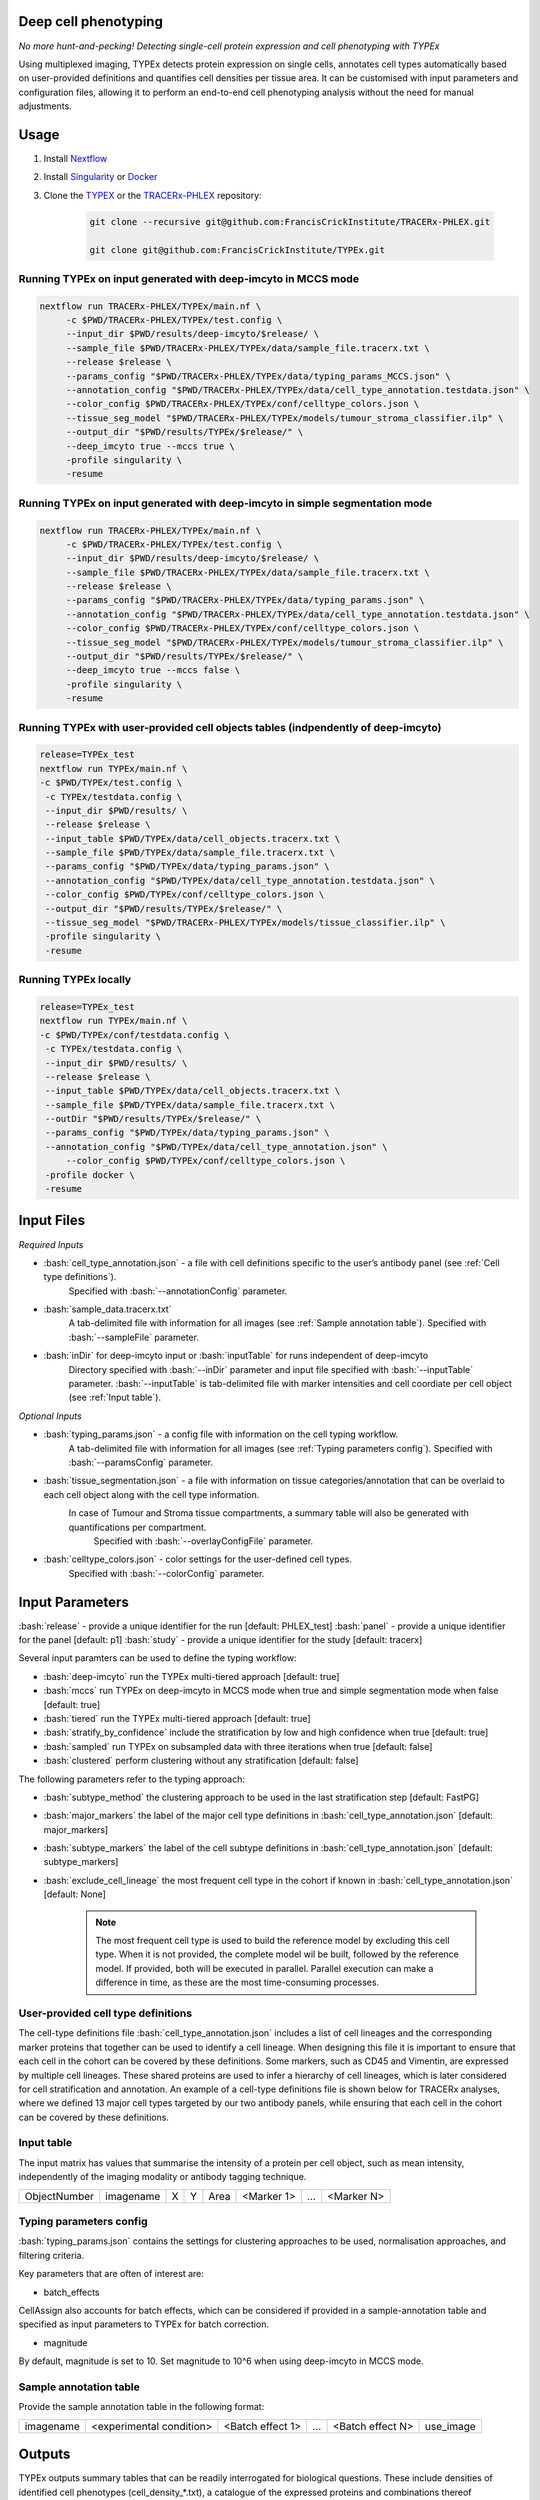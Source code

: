 .. _TYPEx_anchor:
.. role:: bash(code)
   :language: bash
   
Deep cell phenotyping
=============
*No more hunt-and-pecking! Detecting single-cell protein expression and cell phenotyping with TYPEx*

.. |workflow| image:: _files/images/typing4.png
        :height: 200
        :alt: TYPEx workflow

|workflow| 

Using multiplexed imaging, TYPEx detects protein expression on single cells, annotates cell types automatically based on user-provided definitions and quantifies cell densities per tissue area. It can be customised with input parameters and configuration files, allowing it to perform an end-to-end cell phenotyping analysis without the need for manual adjustments.

Usage
=============

1. Install `Nextflow <https://www.nextflow.io/docs/latest/getstarted.html#installation>`_
2. Install `Singularity <https://www.sylabs.io/guides/3.0/user-guide/>`_ or `Docker <https://docs.docker.com/engine/installation/>`_
3. Clone the `TYPEX <https://github.com/FrancisCrickInstitute/TYPEx>`_ or the `TRACERx-PHLEX <https://github.com/FrancisCrickInstitute/TRACERx-PHLEX>`_ repository:

    .. code-block:: bash

        git clone --recursive git@github.com:FrancisCrickInstitute/TRACERx-PHLEX.git
        
        git clone git@github.com:FrancisCrickInstitute/TYPEx.git

Running TYPEx on input generated with deep-imcyto in MCCS mode
--------------

.. code-block:: bash

   nextflow run TRACERx-PHLEX/TYPEx/main.nf \
        -c $PWD/TRACERx-PHLEX/TYPEx/test.config \
        --input_dir $PWD/results/deep-imcyto/$release/ \
        --sample_file $PWD/TRACERx-PHLEX/TYPEx/data/sample_file.tracerx.txt \
        --release $release \
        --params_config "$PWD/TRACERx-PHLEX/TYPEx/data/typing_params_MCCS.json" \
        --annotation_config "$PWD/TRACERx-PHLEX/TYPEx/data/cell_type_annotation.testdata.json" \
	--color_config $PWD/TRACERx-PHLEX/TYPEx/conf/celltype_colors.json \
        --tissue_seg_model "$PWD/TRACERx-PHLEX/TYPEx/models/tumour_stroma_classifier.ilp" \
        --output_dir "$PWD/results/TYPEx/$release/" \
        --deep_imcyto true --mccs true \
        -profile singularity \
        -resume

Running TYPEx on input generated with deep-imcyto in simple segmentation mode
--------------

.. code-block:: bash

   nextflow run TRACERx-PHLEX/TYPEx/main.nf \
        -c $PWD/TRACERx-PHLEX/TYPEx/test.config \
        --input_dir $PWD/results/deep-imcyto/$release/ \
        --sample_file $PWD/TRACERx-PHLEX/TYPEx/data/sample_file.tracerx.txt \
        --release $release \
        --params_config "$PWD/TRACERx-PHLEX/TYPEx/data/typing_params.json" \
        --annotation_config "$PWD/TRACERx-PHLEX/TYPEx/data/cell_type_annotation.testdata.json" \
	--color_config $PWD/TRACERx-PHLEX/TYPEx/conf/celltype_colors.json \
        --tissue_seg_model "$PWD/TRACERx-PHLEX/TYPEx/models/tumour_stroma_classifier.ilp" \
        --output_dir "$PWD/results/TYPEx/$release/" \
        --deep_imcyto true --mccs false \
        -profile singularity \
        -resume


Running TYPEx with user-provided cell objects tables (indpendently of deep-imcyto)
--------------

.. code-block:: bash

   release=TYPEx_test
   nextflow run TYPEx/main.nf \
   -c $PWD/TYPEx/test.config \
    -c TYPEx/testdata.config \
    --input_dir $PWD/results/ \
    --release $release \
    --input_table $PWD/TYPEx/data/cell_objects.tracerx.txt \
    --sample_file $PWD/TYPEx/data/sample_file.tracerx.txt \
    --params_config "$PWD/TYPEx/data/typing_params.json" \
    --annotation_config "$PWD/TYPEx/data/cell_type_annotation.testdata.json" \
    --color_config $PWD/TYPEx/conf/celltype_colors.json \
    --output_dir "$PWD/results/TYPEx/$release/" \
    --tissue_seg_model "$PWD/TRACERx-PHLEX/TYPEx/models/tissue_classifier.ilp" \
    -profile singularity \
    -resume

Running TYPEx locally
--------------

.. code-block:: bash

	   release=TYPEx_test
	   nextflow run TYPEx/main.nf \
	   -c $PWD/TYPEx/conf/testdata.config \
	    -c TYPEx/testdata.config \
	    --input_dir $PWD/results/ \
	    --release $release \
	    --input_table $PWD/TYPEx/data/cell_objects.tracerx.txt \
	    --sample_file $PWD/TYPEx/data/sample_file.tracerx.txt \
	    --outDir "$PWD/results/TYPEx/$release/" \
	    --params_config "$PWD/TYPEx/data/typing_params.json" \
	    --annotation_config "$PWD/TYPEx/data/cell_type_annotation.json" \
		--color_config $PWD/TYPEx/conf/celltype_colors.json \
	    -profile docker \
	    -resume

Input Files
==================

*Required Inputs*

- :bash:`cell_type_annotation.json` - a file with cell definitions specific to the user’s antibody panel (see :ref:`Cell type definitions`).
    Specified with :bash:`--annotationConfig` parameter.
- :bash:`sample_data.tracerx.txt`
    A tab-delimited file with information for all images (see :ref:`Sample annotation table`).
    Specified with :bash:`--sampleFile` parameter.
- :bash:`inDir` for deep-imcyto input or :bash:`inputTable` for runs independent of deep-imcyto
    Directory specified with :bash:`--inDir` parameter and input file specified with :bash:`--inputTable` parameter.
    :bash:`--inputTable` is tab-delimited file with marker intensities and cell coordiate per cell object (see :ref:`Input table`).

*Optional Inputs*

- :bash:`typing_params.json` - a config file with information on the cell typing workflow.
    A tab-delimited file with information for all images (see :ref:`Typing parameters config`).
    Specified with :bash:`--paramsConfig` parameter.
- :bash:`tissue_segmentation.json` - a file with information on tissue categories/annotation that can be overlaid to each cell object along with the cell type information.
   In  case of Tumour and Stroma tissue compartments, a summary table will also be generated with quantifications per compartment.
    Specified with :bash:`--overlayConfigFile` parameter.
- :bash:`celltype_colors.json` - color settings for the user-defined cell types.
    Specified with :bash:`--colorConfig` parameter.

Input Parameters
==================

:bash:`release` - provide a unique identifier for the run [default: PHLEX_test]
:bash:`panel` - provide a unique identifier for the panel [default: p1]
:bash:`study` - provide a unique identifier for the study [default: tracerx]

Several input paramters can be used to define the typing workflow:

- :bash:`deep-imcyto` run the TYPEx multi-tiered approach [default: true]
- :bash:`mccs` run TYPEx on deep-imcyto in MCCS mode when true and simple segmentation mode when false [default: true]

- :bash:`tiered` run the TYPEx multi-tiered approach  [default: true]
- :bash:`stratify_by_confidence` include the stratification by low and high confidence when true [default: true]
- :bash:`sampled` run TYPEx on subsampled data with three iterations when true [default: false]
- :bash:`clustered` perform clustering without any stratification [default: false]

The following parameters refer to the typing approach:

- :bash:`subtype_method` the clustering approach to be used in the last stratification step [default: FastPG]
- :bash:`major_markers` the label of the major cell type definitions in :bash:`cell_type_annotation.json` [default: major_markers]
- :bash:`subtype_markers` the label of the cell subtype definitions in :bash:`cell_type_annotation.json` [default: subtype_markers]
- :bash:`exclude_cell_lineage` the most frequent cell type in the cohort if known in :bash:`cell_type_annotation.json` [default: None]

    .. note:: The most frequent cell type is used to build the reference model by excluding this cell type. When it is not provided, the complete model wil be built, followed by the reference model. If provided, both will be executed in parallel. Parallel execution can make a difference in time, as these are the most time-consuming processes.

.. _Cell type definitions:

User-provided cell type definitions
-----------------------------
 
The cell-type definitions file :bash:`cell_type_annotation.json` includes a list of cell lineages and the corresponding marker proteins that together can be used to identify a cell lineage. When designing this file it is important to ensure that each cell in the cohort can be covered by these definitions. Some markers, such as CD45 and Vimentin, are expressed by multiple cell lineages. These shared proteins are used to infer a hierarchy of cell lineages, which is later considered for cell stratification and annotation. An example of a cell-type definitions file is shown below for TRACERx analyses, where we defined 13 major cell types targeted by our two antibody panels, while ensuring that each cell in the cohort can be covered by these definitions. 


.. _Input table:
Input table
-----------------------------

The input matrix has values that summarise the intensity of a protein per cell object, such as mean intensity, independently of the imaging modality or antibody tagging technique.

=============== =========== ===== ===== ============== ============ ============ ============
  ObjectNumber   imagename    X     Y        Area       <Marker 1>       ...      <Marker N>  
=============== =========== ===== ===== ============== ============ ============ ============

.. _Typing parameters config:
Typing parameters config
-----------------------------

:bash:`typing_params.json` contains the settings for clustering approaches to be used, normalisation approaches, and filtering criteria.

Key parameters that are often of interest are:

* batch_effects
CellAssign also accounts for batch effects, which can be considered if provided in a sample-annotation table and specified as input parameters to TYPEx for batch correction.

* magnitude 
By default, magnitude is set to 10. Set magnitude to 10^6 when using deep-imcyto in MCCS mode. 


.. _Sample annotation table:
Sample annotation table
-----------------------------
Provide the sample annotation table in the following format: 

============ =========================== ================== ======= =================== =================
 imagename     <experimental condition>   <Batch effect 1>    ...    <Batch effect N>      use_image
============ =========================== ================== ======= =================== =================

.. _Outputs, QC and interpretation:
Outputs
=============
TYPEx outputs summary tables that can be readily interrogated for biological questions. 
These include densities of identified cell phenotypes (cell_density_*.txt), a catalogue of the expressed proteins and combinations thereof (phenotypes.*.txt), quantified across the whole tissue area (summary_*.cell_stats.txt) or within each tissue compartment (categs_summary_*.cell_stats.txt).

.. code-block:: bash

        summary
	├── maps
	├── intensity_plots
	├── overlays
	├── tables
	        ├── cell_density_*.txt
	        ├── cell_objects_*.txt
	        ├── phenotypes.*.txt          
	        ├── summary_*.cell_stats.txt
	        ├── categs_summary_*.cell_stats.txt

Guide
===============

Cell-type definition file and cell assignment
---------------

Several template files are provided with the TYPEx distribution designed for the antibody panels analysed in this protocol, which can be adjusted to match a new antibody panel. The cell type definitions file includes a list of major cell lineages and a list of the cell subtypes targeted by the panel of interest. The key step is selection of the markers that define these cell lineages and subtypes. 

To identify the major cell lineages and the associated lineage-specific markers, the first step is to select the markers with significantly higher intensities expected in one cell lineage, which in the case of the T cells & Stroma panel included CD4 and CD8 T cells (CD3, CD4, CD8), aSMA+ cells (aSMA), Endothelial cells (CD31), and Epithelial cells (panCK). The next step is to define the cell lineages targeted by markers in the panel that can also be expressed in other cell types, such as Leukocytes - Other (CD45), T cells - Other (CD3) and Vimentin+ cells (Vimentin). Such non-specific markers can also be added to the definitions of other cell lineages that express them only when they are hierarchically related. Therefore, CD45 and CD3 were added to the definitions of CD4 and CD8 T cells. For this reason, although Vimentin can also be expressed by immune cells, it was included only in the definitions of stromal cells.

The main considerations that differ between cell lineage and subtype definitions is the specificity of the markers. For the lineage definitions, the aim is to identify the most likely cell lineage, and the specificity of the markers is therefore not prioritised. For example, in the Pan-Immune panel, both CD4 T cells and Macrophages are defined as major cell lineages. Although CD4 can be expressed also on Macrophages, the most likely cell type will be assigned based on the combination of provided markers for CD4 T cells (CD3, CD4) and macrophages (CD68, CD163, CD206). However, for the subtype definitions, if CD4 is included only for CD4 T cells, the cell subtype assignment considers this marker to be specific for CD4 T cells, and renders any CD4+ macrophage as Ambiguous. In addition, any co-expresion due to non-specific antibody binding also needs to be considered in this step. Therefore, the subtype definitions step requires understanding of the specificity for the subtype-specific markers in the context of the analysed type of tissue and experimental settings.

Marker selection for D-score threshold
---------------

By default, marker positivity for all markers in the panel is determined based on the co-expression patterns of three T cell markers, CD3, CD4 and CD8a.

If these markers are present in the antibody panel, confirm that these names match the column names in the input cell objects table provided in standalone mode or the `cells.csv` table generated from deep-imcyto. 

 .. code-block:: json-object

	"threshold":{
	      "markers":["CD3", "CD4", "CD8"], 
		  "high_frequency":["CD3_CD4", "CD3_CD8"],
		  "variable":["CD4"],
		  "low_frequency":["CD3"],
		  "rare":["CD8", "CD4_CD8", "CD3_CD4_CD8"]
	},

The typing params config file specifies by default that the double-positive CD3+/-CD4+CD8a+ and single-positive CD8a+ cells are expected to rarely be found in peripheral non-lymphoid tissue, whereas CD3+CD4+ and CD3+CD8a+ to be the dominant population in the analysed cohort. Cells expected with low frequency were CD3+ while cells expected with variable frequency were CD4+. Based on this, TYPEx estimates an optimal D score threshold that minimises the rare but maximises the dominant subpopulations, visualised in `<outDir>/subtypes/*/*_plots/threshold.*pdf`. Two optimal thresholds are determined individually for the low and high-confidence cells in a cohort and applied across all clusters. These thresholds are estimated automatically for each dataset, antibody panel and cohort. Even though only three T cell markers are used to determine the D-score cutoff, this does not restrict the identification of other cell subpopulations in the dataset.

    .. note:: An important consideration is also any non-specific binding the default T cell markers may have.

Finding the optimal D-score cutoff may be affected by non-specific binding of the markers used for threshold detection. Such cases can be recognised by the separation curves shown in `<outDir>/subtypes/*/*_plots/threshold.*pdf` and Figures 3c-d in Magness `et al.`, when the curve is not concave upward for both the low- or high-confidence groups. As a result, the D-score cutoff will be too low and resulting with many Ambiguous cells or very high, resulting with many Unassigned cells.

One such scenario is when CD8, for example, binds nonspecifically to other cell types. In the Barretts’s esophagus CODEX dataset (Brbic et al.), we observed high CD8 intensities on the myeloid cell populations (CD11b+ and CD15+). Therefore, the typing params config file was modified so that single-positive CD8 was excluded from the list of rare subpopulations and single-positive CD4 was added instead.

Similarly, if CD4 has low signal-to-noise ratio, the CD4 single-positive curve may peak at the lowest D values resulting with a low D-score cutoff. In such case, consider moving CD4 to the list of rare subpopulations.

    .. note:: If these three markers are not present in the cohort, the implementation of TYPEx allows for any markers with similar patterns of co-expression and mutual exclusivity to be specified in the input config file, typing_params.json. For example, if CD3 is not included in the cohort, CD45 can be used to replace CD3, where the frequent subpopulations can be defined as CD45+CD4+ and CD45+CD8+ whereas rare subpopulations can be CD4+ (CD45-), CD8+ (CD45-), CD4+CD8+, and CD45+CD4+CD8+.

Troubleshooting
=============
1. **Pipeline has finished after the formatting input files (PREPROCESS) and tissue segmentation (TISSEG) processes without starting processes related to typing.**

Check whether the input cell-by-marker tables exist and are correctly specified. When using deep-imcyto as input, make sure that the deep-imcyto release matches the release specified for TYPEx.

2. **Process terminated with an error exit status (137)**

The allocated CPUs or memory are not sufficient. The computational requirements are allocated in the config file specified with the ``-c`` parameter in the script for running TYPEx, for example, ``nextflow.config`` indicated with

    .. code-block:: bash
       :emphasize-lines: 2

	nextflow run TYPEx/main.nf \
		-c <path>/nextflow.config

Open this file and adjust the maximum number of CPUs and memory in GB. By default, in the ``nextlfow.config`` file, these values are:

    .. code-block:: json-object
	
	max_cpus = 32
	max_memory = 250

The TYPEx repository includes two additional config files that can be used for smaller datasets and testing purposes: ``test.config`` and ``conf/testdata.config``.
	

3. **ERROR: Sample annotation file does not exist.**

Verify that the file specified with the argument ``–sample_file`` in the script for running TYPEx exists.


    .. code-block:: bash
       :emphasize-lines: 2

        nextflow run TYPEx/main.nf \
 		--sample_file <path>/sample_file.txt

4. **ERROR: The variables for batch effect correction specified in typing_params.json do not exist.**

Batch effect correction can be specified in the config file ``typing_params.json``, by including the names of the columns in the sample annotation file. For example, TYPEx will account for batch effects by TMA ID and staining batch defined in ``typing_params.json`` under

  .. code-block:: json-object
	
	"batch_effects":["TMA",  "antibody_batch"],

``TMA`` and ``antibody_batch`` need to be added as columns in the sample annotation file indicated with the argument ``–sample_file``. If the column names are already added in the file, make sure that the sample annotation file is in a tab-separated format.

5. **Reading cell-type annotation config /path/to/file/cell_type_annotation.json. Error in parse_con(txt, bigint_as_char) : parse error: premature EOF**

This error is linked to parsing a file in json format, most frequenty the ``cell_type_annotation.json`` file with cell lineage and subtype definitions. Make sure that every open curly bracket ``{`` is matched by a closing curly bracket ``}``. Online json format validators may also be useful.
Note, the cell type annotation file is specified in the script for running TYPEx with

.. code-block:: json-object
	
	--annotation_config "$PWD/config/cell_type_annotation.json" \

6. **Reading typing config /path/to/file/typing_params.json. Command error: Error: lexical error: invalid char in json text.**

The config file ``typing_params.json`` does not exist. Make sure that the path is correct.

7. **Error in parse_con(txt, bigint_as_char): parse error: after key and value, inside map, I expect ',' or '}'. Calls: source ... <Anonymous> -> parse_and_simplify -> parseJSON -> parse_con**

This error is linked to parsing a file in json format, most frequenty the ``cell_type_annotation.json`` file with cell lineage and subtype definitions. Check that opening square brackets are matched by a closing square bracket. Make sure that there is a comma followed by another element in the list, or a closing curly bracket to close the list. Online json format validators may also be useful.

8. **ERROR: Marker list <major_markers> not found.**

The markers specific for cell lineages and cell subtypes need to be defined as lists in the input config file cell_annotation.json file. The default names are major_markers for the major cell lineages and subtype_markers for the cell subtypes. Make sure that these names exist in the input file or specify the names of these lists by adding the following lines in the script for running TYPEx:

 .. code-block:: bash

	--major_markers 'users_major_markers' \
	--subtype_markers 'users_subtype_markers' \

9. **ERROR: Cell type-specific markers not provided for positivity calling/**

The markers used for positivity calling are not found specified in ``typing_params.json``. By default, three markers, CD3, CD4, and CD8a are specified as follows:
	
.. code-block:: json-object
       :emphasize-lines: 3

	// Markers used for detecting expression
	  "threshold":{
	      "markers":["CD3", "CD4", "CD8a"],
	      "high_frequency":["CD3_CD4", "CD3_CD8a"],
	      "variable":["CD4"],
	      "low_frequency":["CD3"],
	      "rare":["CD8a", "CD4_CD8a", "CD3_CD4_CD8a"]
	},

10. **ERROR: The marker names defined for thresholding in typing_params.json are not in the input cell-by-marker matrix.**

At least one of the markers used for positivity calling and specified in ``typing_params.json`` could not be found among the markers in the cell-by-marker intensity matrix. Make sure that the markers specified as below by default, CD3, CD4, and CD8a have been included in the antibody panel and are correctly specified.

.. code-block:: json-object
   :emphasize-lines: 3

	// Markers used for detecting expression
	  "threshold":{
	      "markers":["CD3", "CD4", "CD8a"],
	      "high_frequency":["CD3_CD4", "CD3_CD8a"],
	      "variable":["CD4"],
	      "low_frequency":["CD3"],
	      "rare":["CD8a", "CD4_CD8a", "CD3_CD4_CD8a"]
     },


11. **ERROR: Verify that the marker combinations in typing_params.json are valid.**

At least one of the marker marker combinations used for positivity calling and specified in ``typing_params.json`` could not be found. Make sure that the marker combinations are a valid combination of the three markers, in the same order as in the ``markers`` list. For example, in the default settings for CD3, CD4, and CD8a, shown below, CD3_CD4 and CD4_CD8a are valid combinations of existing markers in the order the markers are specified, CD3, CD4 and CD8a. However, CD4_CD3 is not a valid combination, because it is not in the order they are specified. CD4_CD8 is also not a valid combination, because CD8a but not CD8 is present in the panel of markers.

.. code-block:: json-object
   :emphasize-lines: 4,5,6,7

	// Markers used for detecting expression
	  "threshold":{
	      "markers":["CD3", "CD4", "CD8a"],
	      "high_frequency":["CD3_CD4", "CD3_CD8a"],
	      "variable":["CD4"],
	      "low_frequency":["CD3"],
	      "rare":["CD8a", "CD4_CD8a", "CD3_CD4_CD8a"]
     },

12. **"ERROR: Please make sure that both models have run."**

This error occurs when the probabilistic models have not been completed, likely because the processes have been cached from a previous run. Remove the cached directory ‘work’ and restart the script for running TYPEx. 

13. **ERROR: Intensity values missing for <number of> cells. Cannot create a model with NAs for the following cell types.**

This error occurs when TYPEx has successfully run, and it is restarted with modified definitions for the major cell lineages in ``cell_type_annotation.json``. The cell subtype definitions can be modified, and TYPEx can be rerun but changing the major cell annotations is not recommended. Indicate a new release to run TYPEx with modified definitions for major cell lineages.

14. **Cell-by-marker matrix is empty.**

If using deep-imcyto as input, make sure that the metal-Ab namings is consistent across all mcd files used as input to deep-imcyto. Unless the metal-Ab names are consistent acorss the mcd files, TYPEx will consider these as different marker names. There will be no markers with definite values (non-NAs) for all cell objects.

15. **Pipeline has copmleted after the formatting input files (PREPROCESS) without starting processes related to tissue segmentation (TISSEG) processes and typing.**

Review the config file ``tissue_segmentation.json`` for any syntax errors or use an online json validator.

